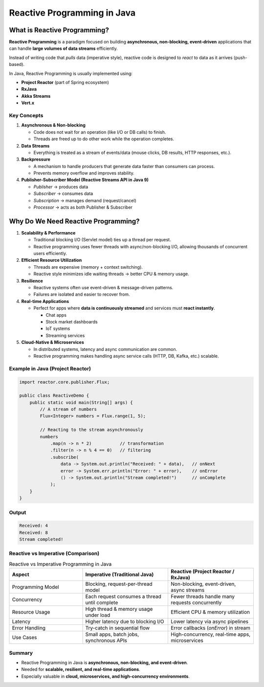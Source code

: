 Reactive Programming in Java
+++++++++++++++++++++++++++++++++++++++

What is Reactive Programming?
=============================

**Reactive Programming** is a paradigm focused on building
**asynchronous, non-blocking, event-driven** applications
that can handle **large volumes of data streams** efficiently.

Instead of writing code that *pulls* data (imperative style),
reactive code is designed to *react* to data as it arrives (push-based).

In Java, Reactive Programming is usually implemented using:

- **Project Reactor** (part of Spring ecosystem)
- **RxJava**
- **Akka Streams**
- **Vert.x**

Key Concepts
---------------------

1. **Asynchronous & Non-blocking**

   - Code does not wait for an operation (like I/O or DB calls) to finish.
   - Threads are freed up to do other work while the operation completes.

2. **Data Streams**

   - Everything is treated as a stream of events/data (mouse clicks, DB results, HTTP responses, etc.).

3. **Backpressure**

   - A mechanism to handle producers that generate data faster than consumers can process.
   - Prevents memory overflow and improves stability.

4. **Publisher-Subscriber Model (Reactive Streams API in Java 9)**

   - *Publisher* → produces data
   - *Subscriber* → consumes data
   - *Subscription* → manages demand (request/cancel)
   - *Processor* → acts as both Publisher & Subscriber

Why Do We Need Reactive Programming?
====================================

1. **Scalability & Performance**

   - Traditional blocking I/O (Servlet model) ties up a thread per request.
   - Reactive programming uses fewer threads with async/non-blocking I/O,
     allowing thousands of concurrent users efficiently.

2. **Efficient Resource Utilization**

   - Threads are expensive (memory + context switching).
   - Reactive style minimizes idle waiting threads → better CPU & memory usage.

3. **Resilience**

   - Reactive systems often use event-driven & message-driven patterns.
   - Failures are isolated and easier to recover from.

4. **Real-time Applications**

   - Perfect for apps where **data is continuously streamed** and services must **react instantly**.

     * Chat apps
     * Stock market dashboards
     * IoT systems
     * Streaming services

5. **Cloud-Native & Microservices**

   - In distributed systems, latency and async communication are common.
   - Reactive programming makes handling async service calls (HTTP, DB, Kafka, etc.) scalable.

Example in Java (Project Reactor)
----------------------------------------------

.. code-block:: java

   import reactor.core.publisher.Flux;

   public class ReactiveDemo {
       public static void main(String[] args) {
           // A stream of numbers
           Flux<Integer> numbers = Flux.range(1, 5);

           // Reacting to the stream asynchronously
           numbers
               .map(n -> n * 2)           // transformation
               .filter(n -> n % 4 == 0)   // filtering
               .subscribe(
                   data -> System.out.println("Received: " + data),   // onNext
                   error -> System.err.println("Error: " + error),    // onError
                   () -> System.out.println("Stream completed!")      // onComplete
               );
       }
   }

Output
--------------- 

.. code-block:: text

   Received: 4
   Received: 8
   Stream completed!

Reactive vs Imperative (Comparison)
----------------------------------------

.. list-table:: Reactive vs Imperative Programming in Java
   :header-rows: 1
   :widths: 30 35 35

   * - Aspect
     - Imperative (Traditional Java)
     - Reactive (Project Reactor / RxJava)
   * - Programming Model
     - Blocking, request-per-thread model
     - Non-blocking, event-driven, async streams
   * - Concurrency
     - Each request consumes a thread until complete
     - Fewer threads handle many requests concurrently
   * - Resource Usage
     - High thread & memory usage under load
     - Efficient CPU & memory utilization
   * - Latency
     - Higher latency due to blocking I/O
     - Lower latency via async pipelines
   * - Error Handling
     - Try-catch in sequential flow
     - Error callbacks (`onError`) in stream
   * - Use Cases
     - Small apps, batch jobs, synchronous APIs
     - High-concurrency, real-time apps, microservices

Summary
------------------------------

- Reactive Programming in Java is **asynchronous, non-blocking, and event-driven**.
- Needed for **scalable, resilient, and real-time applications**.
- Especially valuable in **cloud, microservices, and high-concurrency environments**.
